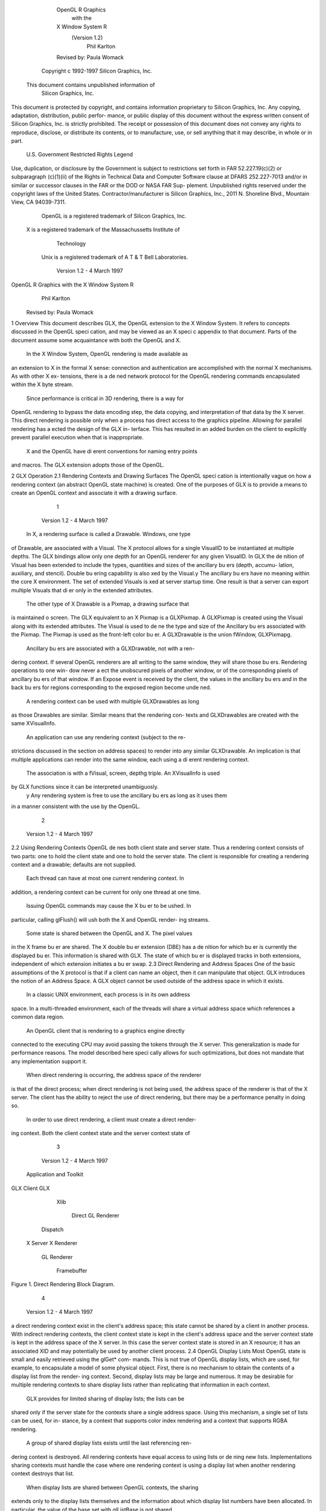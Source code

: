                       OpenGL R Graphics
                           with the
                      X Window System R
                         (Version 1.2)
                             Phil Karlton
                      Revised by: Paula Womack

               Copyright c 1992-1997 Silicon Graphics, Inc.
         This document contains unpublished information of
                       Silicon Graphics, Inc.
This document is protected by copyright, and contains information proprietary
to Silicon Graphics, Inc. Any copying, adaptation, distribution, public perfor-
mance, or public display of this document without the express written consent
of Silicon Graphics, Inc. is strictly prohibited. The receipt or possession of this
document does not convey any rights to reproduce, disclose, or distribute its
contents, or to manufacture, use, or sell anything that it may describe, in whole
or in part.
               U.S. Government Restricted Rights Legend
Use, duplication, or disclosure by the Government is subject to restrictions
set forth in FAR 52.227.19(c)(2) or subparagraph (c)(1)(ii) of the Rights in
Technical Data and Computer Software clause at DFARS 252.227-7013 and/or
in similar or successor clauses in the FAR or the DOD or NASA FAR Sup-
plement. Unpublished rights reserved under the copyright laws of the United
States. Contractor/manufacturer is Silicon Graphics, Inc., 2011 N. Shoreline
Blvd., Mountain View, CA 94039-7311.
    OpenGL is a registered trademark of Silicon Graphics, Inc.
 X is a registered trademark of the Massachussetts Institute of
                           Technology
  Unix is a registered trademark of A T & T Bell Laboratories.




                           Version 1.2 - 4 March 1997
OpenGL R Graphics with the X Window System R
                            Phil Karlton
                     Revised by: Paula Womack


1 Overview
This document describes GLX, the OpenGL extension to the X Window
System. It refers to concepts discussed in the OpenGL speci cation, and
may be viewed as an X speci c appendix to that document. Parts of the
document assume some acquaintance with both the OpenGL and X.
    In the X Window System, OpenGL rendering is made available as
an extension to X in the formal X sense: connection and authentication
are accomplished with the normal X mechanisms. As with other X ex-
tensions, there is a de ned network protocol for the OpenGL rendering
commands encapsulated within the X byte stream.
    Since performance is critical in 3D rendering, there is a way for
OpenGL rendering to bypass the data encoding step, the data copying,
and interpretation of that data by the X server. This direct rendering is
possible only when a process has direct access to the graphics pipeline.
Allowing for parallel rendering has a ected the design of the GLX in-
terface. This has resulted in an added burden on the client to explicitly
prevent parallel execution when that is inappropriate.
    X and the OpenGL have di erent conventions for naming entry points
and macros. The GLX extension adopts those of the OpenGL.

2 GLX Operation
2.1 Rendering Contexts and Drawing Surfaces
The OpenGL speci cation is intentionally vague on how a rendering
context (an abstract OpenGL state machine) is created. One of the
purposes of GLX is to provide a means to create an OpenGL context
and associate it with a drawing surface.

                                    1



                          Version 1.2 - 4 March 1997
    In X, a rendering surface is called a Drawable. Windows, one type
of Drawable, are associated with a Visual. The X protocol allows
for a single VisualID to be instantiated at multiple depths. The GLX
bindings allow only one depth for an OpenGL renderer for any given
VisualID. In GLX the de nition of Visual has been extended to include
the types, quantities and sizes of the ancillary bu ers (depth, accumu-
lation, auxiliary, and stencil). Double bu ering capability is also xed
by the Visual.y The ancillary bu ers have no meaning within the core
X environment. The set of extended Visuals is xed at server startup
time. One result is that a server can export multiple Visuals that di er
only in the extended attributes.
    The other type of X Drawable is a Pixmap, a drawing surface that
is maintained o screen. The GLX equivalent to an X Pixmap is a
GLXPixmap. A GLXPixmap is created using the Visual along with its
extended attributes. The Visual is used to de ne the type and size of
the Ancillary bu ers associated with the Pixmap. The Pixmap is used
as the front-left color bu er. A GLXDrawable is the union fWindow,
GLXPixmapg.
    Ancillary bu ers are associated with a GLXDrawable, not with a ren-
dering context. If several OpenGL renderers are all writing to the same
window, they will share those bu ers. Rendering operations to one win-
dow never a ect the unobscured pixels of another window, or of the
corresponding pixels of ancillary bu ers of that window. If an Expose
event is received by the client, the values in the ancillary bu ers and in
the back bu ers for regions corresponding to the exposed region become
unde ned.
    A rendering context can be used with multiple GLXDrawables as long
as those Drawables are similar. Similar means that the rendering con-
texts and GLXDrawables are created with the same XVisualInfo.
    An application can use any rendering context (subject to the re-
strictions discussed in the section on address spaces) to render into any
similar GLXDrawable. An implication is that multiple applications can
render into the same window, each using a di erent rendering context.
     The association is with a fVisual, screen, depthg triple. An XVisualInfo is used
by GLX functions since it can be interpreted unambiguosly.
   y Any rendering system is free to use the ancillary bu ers as long as it uses them
in a manner consistent with the use by the OpenGL.




                                         2



                              Version 1.2 - 4 March 1997
2.2 Using Rendering Contexts
OpenGL de nes both client state and server state. Thus a rendering
context consists of two parts: one to hold the client state and one to
hold the server state. The client is responsible for creating a rendering
context and a drawable; defaults are not supplied.
    Each thread can have at most one current rendering context. In
addition, a rendering context can be current for only one thread at one
time.
    Issuing OpenGL commands may cause the X bu er to be ushed. In
particular, calling glFlush() will ush both the X and OpenGL render-
ing streams.
    Some state is shared between the OpenGL and X. The pixel values
in the X frame bu er are shared. The X double bu er extension (DBE)
has a de nition for which bu er is currently the displayed bu er. This
information is shared with GLX. The state of which bu er is displayed
tracks in both extensions, independent of which extension initiates a
bu er swap.
2.3 Direct Rendering and Address Spaces
One of the basic assumptions of the X protocol is that if a client can
name an object, then it can manipulate that object. GLX introduces
the notion of an Address Space. A GLX object cannot be used outside
of the address space in which it exists.
    In a classic UNIX environment, each process is in its own address
space. In a multi-threaded environment, each of the threads will share a
virtual address space which references a common data region.
    An OpenGL client that is rendering to a graphics engine directly
connected to the executing CPU may avoid passing the tokens through
the X server. This generalization is made for performance reasons. The
model described here speci cally allows for such optimizations, but does
not mandate that any implementation support it.
    When direct rendering is occurring, the address space of the renderer
is that of the direct process; when direct rendering is not being used, the
address space of the renderer is that of the X server. The client has
the ability to reject the use of direct rendering, but there may be a
performance penalty in doing so.
    In order to use direct rendering, a client must create a direct render-
ing context. Both the client context state and the server context state of

                                     3



                           Version 1.2 - 4 March 1997
                    Application
                    and Toolkit
GLX Client                  GLX
                      Xlib


                                              Direct GL
                                              Renderer



                   Dispatch

 X Server                 X Renderer

                        GL Renderer




                                                      Framebuffer

Figure 1. Direct Rendering Block Diagram.




                                   4



                         Version 1.2 - 4 March 1997
a direct rendering context exist in the client's address space; this state
cannot be shared by a client in another process. With indirect rendering
contexts, the client context state is kept in the client's address space and
the server context state is kept in the address space of the X server. In
this case the server context state is stored in an X resource; it has an
associated XID and may potentially be used by another client process.
2.4 OpenGL Display Lists
Most OpenGL state is small and easily retrieved using the glGet* com-
mands. This is not true of OpenGL display lists, which are used, for
example, to encapsulate a model of some physical object. First, there is
no mechanism to obtain the contents of a display list from the render-
ing context. Second, display lists may be large and numerous. It may
be desirable for multiple rendering contexts to share display lists rather
than replicating that information in each context.
    GLX provides for limited sharing of display lists; the lists can be
shared only if the server state for the contexts share a single address
space. Using this mechanism, a single set of lists can be used, for in-
stance, by a context that supports color index rendering and a context
that supports RGBA rendering.
    A group of shared display lists exists until the last referencing ren-
dering context is destroyed. All rendering contexts have equal access to
using lists or de ning new lists. Implementations sharing contexts must
handle the case where one rendering context is using a display list when
another rendering context destroys that list.
    When display lists are shared between OpenGL contexts, the sharing
extends only to the display lists themselves and the information about
which display list numbers have been allocated. In particular, the value
of the base set with glListBase is not shared.
    In general, OpenGL commands are not atomic. glEndList and
glDeleteLists are exceptions. The list named in a glNewList call
is not created or superseded until glEndList is called. If one rendering
context is sharing a display list with another, it will continue to use the
existing de nition while the second context is in the process of re-de ning
it.




                                     5



                           Version 1.2 - 4 March 1997
2.5 Texture Objects
OpenGL texture state can be encapsulated in a named texture object.
A texture object is created by binding an unused name to one of the
texture targets (TEXTURE 1D or TEXTURE 2D) of a rendering con-
text. When a texture object is bound, OpenGL operations on the target
to which it is bound a ect the bound texture object, and queries of the
target to which it is bound return state from the bound texture object.
    Texture objects may be shared by rendering contexts, as long as the
server portion of the contexts share the same address space. OpenGL
makes no attempt to synchronize access to texture objects. If a texture
object is bound to more than one context, then it is up to the programmer
to ensure that the contents of the object are not being changed via one
context while another context is using the texture object for rendering.
The results of changing a texture object while another context is using
it are unde ned.
    A texture object will not be deleted until it is no longer bound to
any rendering context.
2.6 Aligning Multiple Drawables
A client can create one window with an overlay Visual and a second with
a main plane Visual and then move them independently or in concert
to keep them aligned. This is a major change between the OpenGL and
the previous SGI proprietary GL: allocation of overlay planes and main
planes for every window is no longer done automatically. To accomplish
what was done by a drawmode/gcon g pair in previous versions of the
SGI proprietary GL, the OpenGL client can use the following paradigm:
      Make the windows which are to share the same screen area children
      of a single window (that will never be written). Size and position
      the children to completely occlude their parent. When the window
      combination must be moved or resized, perform the operation on
      the parent.
      Make the subwindows have a background of None so that the X
      server will not paint into the shared area when you restack the
      children.
      Select for device-related events on the parent window, not on the
      children. Since device-related events with the focus in one of the

                                    6



                          Version 1.2 - 4 March 1997
      child windows will be inherited by the parent, input dispatching
      can be done directly without reference to the child on top.
2.7 Multiple Threads
It is possible to create a version of the client side library that is protected
against multiple threads attempting to access the same connection. This
is accomplished by having appropriate de nitions for LockDisplay and
UnlockDisplay. Since there is some performance penalty for doing the
locking, it is implementation-dependent whether a thread safe version, a
non-safe version, or both versions of the library are provided. Interrupt
routines may not share a connection (and hence a rendering context) with
the main thread. An application may be written as a set of co-operating
processes.
     X has atomicity (between clients) and sequentiality (within a sin-
gle client) requirements that limit the amount of parallelism achievable
when interpreting the command streams. GLX relaxes these require-
ments. Sequentiality is still guaranteed within a command stream, but
not between the X and the OpenGL command streams. It is possible, for
example, that an X command issued by a single threaded client after an
OpenGL command might be executed before that OpenGL command.
     The X speci cation requires that commands are atomic:
       If a server is implemented with internal concurrency, the over-
       all e ect must be as if individual requests are executed to
       completion in some serial order, and requests from a given
       connection must be executed in delivery order (that is, the
       total execution order is a shu e of the individual streams).
OpenGL commands are not guaranteed to be atomic. Some OpenGL
rendering commands might otherwise impair interactive use of the win-
dowing system by the user. For instance calling a deeply nested display
list or rendering a large texture mapped polygon on a system with no
graphics hardware could prevent a user from popping up a menu soon
enough to be usable.
     Synchronization is in the hands of the client. It can be maintained
with moderate cost with the judicious use of the glFinish, glXWaitGL,
glXWaitX, and XSync commands. OpenGL and X rendering can be
done in parallel as long as the client does not preclude it with explicit
synchronization calls. This is true even when the rendering is being done

                                      7



                            Version 1.2 - 4 March 1997
by the X server. Thus, a multi-threaded X server implementation may
execute OpenGL rendering commands in parallel with other X requests.
    Some performance degradation may be experienced if needless
switching between OpenGL and X rendering is done. This may involve
a round trip to the server, which can be costly.

3 Functions and Errors
3.1 Errors
Where possible, as in X, when a request terminates with an error, the
request has no side e ects.
    The error codes that may be generated by a request are described
with that request. The following table summarizes the GLX-speci c
error codes that are visible to applications:
 GLXBadContext   A value for a    Context    argument does not name a
     Context.

 GLXBadContextState    An attempt was made to switch to another
     rendering context while the current context was in RenderMode
     GL FEEDBACK or GL SELECT, or a call to glXMakeCurrent was
     made between a glBegin and the corresponding call to glEnd.
 GLXBadCurrentWindow The current Drawable of the calling thread is a
     window that is no longer valid.
 GLXBadDrawable The Drawable argument does not name a Drawable
     con gured for OpenGL rendering.
 GLXBadPixmap The Pixmap argument does not name a Pixmap that is
     appropriate for OpenGL rendering.
 GLXUnsupportedPrivateRequest May be returned in response to ei-
     ther a glXVendorPrivate request or a glXVendorPrivateWithReply
     request.
   The following error codes may be generated by a faulty GLX imple-
mentation, but would not normally be visible to clients:
 GLXBadContextTag A rendering request    contains an invalid context tag.
     (Context tags are used to identify contexts in the protocol.)

                                    8



                          Version 1.2 - 4 March 1997
 GLXBadRenderRequest A glXRender request is ill-formed.
 GLXBadLargeRequest A glXRenderLarge request is ill-formed.


3.2 Functions
GLX functions should not be called between glBegin and glEnd oper-
ations. If a GLX function is called within a glBegin/glEnd pair, then
the result is unde ned; however, no error is reported.
3.2.1 Initialization
To ascertain if the GLX extension is de ned for an X server, use
     Bool   glXQueryExtension(          Display    *dpy,   int   *er-
         ror base, int *event base   ) ;

dpy speci es the connection to the X server. False is returned if the
extension is not present. error base is used to return the value of the
 rst error code. The constant error codes should be added to this base
to get the actual value.
    event base is included for future extension. GLX does not currently
de ne any events.
    The GLX de nition exists in multiple versions. Use
     Bool   glXQueryVersion(      Display *dpy, int *major, int
         *minor )   ;

to discover which version of GLX is available. Upon success, major and
minor are lled in with the major and minor versions of the extension im-
plementation. If the client and server both have the same major version
number then they are compatible and the minor version that is returned
is the minimum of the two minor version numbers.
     major and minor do not return values if they are speci ed as NULL.
     glXQueryVersion returns True if it succeeds and False if it fails.
If it fails, major and minor are not updated.
3.2.2 Con guration Management
The constants shown in Table 1 are passed to glXGetCon g and glX-
ChooseVisual to specify which attributes are being queried.

                                     9



                          Version 1.2 - 4 March 1997
     Attribute           Type       Notes
        GLX USE GL      boolean     True if OpenGL rendering supported
    GLX BUFFER SIZE     integer     depth of the color bu er
        GLX LEVEL       integer     frame bu er level
         GLX RGBA       boolean     True if RGBA rendering supported
   GLX DOUBLEBUFFER     boolean     True if color bu ers have front/back pairs
        GLX STEREO      boolean     True if color bu ers have left/right pairs
    GLX AUX BUFFERS     integer     number of auxiliary color bu ers
       GLX RED SIZE     integer     number of bits of Red in the framebu er
     GLX GREEN SIZE     integer     number of bits of Green in the framebu er
      GLX BLUE SIZE     integer     number of bits of Blue in the framebu er
     GLX ALPHA SIZE     integer     number of bits in the destination alpha bu er
     GLX DEPTH SIZE     integer     number of bits in the depth bu er
   GLX STENCIL SIZE     integer     number of bits in the stencil bu er
  GLX ACCUM RED SIZE    integer     number Red bits in the accumulation bu er
GLX ACCUM GREEN SIZE    integer     number Green bits in the accumulation bu er
 GLX ACCUM BLUE SIZE    integer     number Blue bits in the accumulation bu er
GLX ACCUM ALPHA SIZE    integer     number Alpha bits in the accumulation bu er
                 Table 1: Con guration attributes.




                                  10



                        Version 1.2 - 4 March 1997
   GLX BUFFER SIZE gives   the total depth of the color bu er in bits. For
PseudoColor and StaticColor visuals, this is equal to the depth value
reported in the core X11 Visual. For TrueColor and DirectColor
visuals, GLX BUFFER SIZE is the sum of GLX RED SIZE, GLX GREEN SIZE,
GLX BLUE SIZE, and GLX ALPHA SIZE. Note that this value may be larger
than the depth value reported in the core X11 visual since it may include
alpha planes that may not be reported by X11. Also, for TrueColor
visuals, the sum of GLX RED SIZE, GLX GREEN SIZE, and GLX BLUE SIZE
may be larger than the maximum depth that core X11 can support.
    To obtain a description of an OpenGL attribute exported by a Visual
use
      int glXGetCon g( Display *dpy, XVisualInfo* *vi-
          sual, int attribute, int *value ) ;
    glXGetCon g returns through value the value of the attribute of
visual.
    glXGetCon g returns one of the following error codes if it fails,
and Success otherwise:
 GLX NO EXTENSION   dpy does not support the GLX extension.
 GLX BAD SCREEN screen of visual does not correspond to a screen.
 GLX BAD ATTRIBUTE attribute is not a valid GLX attribute.

 GLX BAD VISUAL visual does not support GLX and an attribute other
     than GLX USE GL was speci ed.
 GLX BAD VALUE parameter invalid

    A GLX implementation may export many visuals that support
OpenGL. These visuals support either color index or RGBA rendering.
Currently RGBA rendering can be supported only by Visuals of type
TrueColor or DirectColor and color index rendering can be supported
only by Visuals of type PseudoColor or StaticColor.
    Servers are required to export at least one visual that supports RGBA
rendering. At least one of the visuals that supports RGBA rendering
must have at least one color bu er, a stencil bu er of at least 1 bit,
a depth bu er of at least 12 bits, and an accumulation bu er; alpha
bitplanes are optional. The color bu er size for this visual must be as
large as that of the deepest TrueColor, DirectColor, PseudoColor,

                                   11



                          Version 1.2 - 4 March 1997
               Attribute               Default Selection Criteria
                GLX USE GL             True exact
            GLX BUFFER SIZE               0    minimum, smallest
                 GLX LEVEL                0    exact
                 GLX RGBA              False exact
           GLX DOUBLEBUFFER            False exact
                GLX STEREO             False exact
            GLX AUX BUFFERS               0    minimum, smallest
               GLX RED SIZE               0    minimum, largest
             GLX GREEN SIZE               0    minimum, largest
              GLX BLUE SIZE               0    minimum, largest
             GLX ALPHA SIZE               0    minimum, largest
             GLX DEPTH SIZE               0    minimum, largest
           GLX STENCIL SIZE               0    minimum, smallest
          GLX ACCUM RED SIZE              0    minimum, largest
        GLX ACCUM GREEN SIZE              0    minimum, largest
         GLX ACCUM BLUE SIZE              0    minimum, largest
        GLX ACCUM ALPHA SIZE              0    minimum, largest
 Table 2: Defaults and selection criteria used by glXChooseVisual.

or StaticColor visual supported on framebu er level zero (the main
image planes), and it must be available on framebu er level zero.
    If the X server exports a PseudoColor or StaticColor visual on
framebu er level 0, a visual that supports color index rendering is also
required. If color index rendering is supported then one of the visuals
that supports color index rendering must have at least one color bu er,
a stencil bu er of at least 1 bit, and a depth bu er of at least 12 bits.
It also must have as many color bitplanes as the deepest PseudoColor
or StaticColor visual supported on framebu er level zero, and it must
itself be made available on level zero.
    glXChooseVisual is used to nd a visual that matches the client's
speci ed attributes.
     XVisualInfo*     glXChooseVisual(          Display   *dpy,   int
        screen, int   *attrib list )   ;

   glXChooseVisual returns a pointer to an XVisualInfo structure
describing the visual that best matches the speci ed attributes. If no
                                       12



                           Version 1.2 - 4 March 1997
matching visual exists, NULL is returned.
    The attributes are matched in an attribute-speci c manner, as
shown in Table 2. Some of the attributes, such as GLX LEVEL, must
match the speci ed value exactly; others, such as, GLX BUFFER SIZE and
GLX RED SIZE must meet or exceed the speci ed minimum values. In
the case of GLX BUFFER SIZE, preference is given based on how close the
visual's attribute value is to the speci ed value. (Attributes that are
matched in this manner have minimum, smallest listed as their selec-
tion criteria in Table 2.) In the case of GLX RED SIZE, if the speci ed
value is non-zero, then preference is given to visuals with the largest
value for this attribute; otherwise preference is given to visuals with
the smallest value. (Attributes that are matched in this manner have
minimum, largest listed as their selection criteria in Table 2.)
    If GLX RGBA is in attrib list then the resulting visual will be TrueColor
or DirectColor. If all other attributes are equivalent, then a TrueColor
visual will be chosen in preference to a DirectColor visual.
    If GLX RGBA is not in attrib list then the returned visual will be
PseudoColor or StaticColor. If all other attributes are equivalent then
a PseudoColor visual will be chosen in preference to a StaticColor vi-
sual.
    If an attribute is not speci ed in attrib list, then the default value is
used. See Table 2 for a list of defaults.
    Default speci cations are superseded by the attributes included in at-
trib list. Integer attributes are immediately followed by the correspond-
ing desired value. Boolean attributes appearing in attrib list have an
implicit True value; such attributes are never followed by an explicit
True or False value. The list is terminated with None.
    To free the data returned, use XFree.
    NULL is returned if an unde ned GLX attribute is encountered.
3.2.3 O Screen Rendering
To create an o screen rendering area, rst create an X Pixmap of the
depth speci ed by the desired Visual, then call
      GLXPixmap glXCreateGLXPixmap(              Display *dpy,
         XVisualInfo* visual, Pixmap pixmap ) ;

    glXCreateGLXPixmap creates an o screen rendering area and
returns its XID. Any GLX rendering context created with respect to
visual can be used to render into this o screen area.

                                     13



                            Version 1.2 - 4 March 1997
    pixmap is used for the RGB planes of the front-left bu er of the
resulting GLX o screen rendering area. The alpha bu er and ancillary
bu ers speci ed by visual are created without externally visible names.
GLX pixmaps may be created with a visual that includes back bu ers
and stereoscopic bu ers. However, glXSwapBu ers is ignored for these
pixmaps.
    A direct rendering context might not be able to be made current with
a GLXPixmap.
    If the depth of pixmap does not match the depth value reported by
core X11 for visual, or if pixmap was not created with respect to the
same screen as visual, then a BadMatch error is generated. If visual is
not valid (e.g., if GLX does not support it), then a BadValue error is
generated. If pixmap is not a valid pixmap id, then a BadPixmap error is
generated. Finally, if the server cannot allocate the new GLX pixmap,
a BadAlloc error is generated.
    A GLXPixmap is destroyed by calling
     void     glXDestroyGLXPixmap(                Display     *dpy,
        GLXPixmap    pixmap )   ;

    This request deletes the association between the resource ID pixmap
and the GLX pixmap. The storage will be freed when it is not current
to any client.
    If pixmap is not a valid GLX pixmap then a GLXBadPixmap error is
generated.
3.2.4 Rendering Contexts
To create an OpenGL rendering context call
     GLXContext       glXCreateContext(     Display     *dpy,
        XVisualInfo* visual, GLXContext share list, Bool direct
        ) ;

glXCreateContext returns NULL if it fails. If glXCreateContext
succeeds, it initializes the rendering context to the default OpenGL state
and returns a handle to it. This handle can be used to render to both
windows and GLX pixmaps.
    If share list is not NULL, then all display lists and texture objects
except texture objects named 0 will be shared by share list and the newly
created rendering context. An arbitrary number of GLXContexts can

                                    14



                          Version 1.2 - 4 March 1997
share a single display list and texture object space. All sharing contexts
must also share a single address space or a BadMatch error is generated.
    If direct is true, then a direct rendering context will be created if the
implementation supports direct rendering and the connection is to an
X server that is local. If direct is False, then a rendering context that
renders through the X server is created.
    Direct rendering contexts may be a scarce resource in some imple-
mentations. If direct is true, and if a direct rendering context cannot
be created, then glXCreateContext will attempt to create an indirect
context instead.
    glXCreateContext can generate the following GLX extension er-
rors: GLXBadContext if share list is neither zero nor a valid GLX render-
ing context; BadValue if visual is not a valid X Visual or if GLX does not
support it; BadMatch if share list de nes an address space that cannot
be shared with the newly created context or if share list was created on a
di erent screen than the one referenced by visual; BadAlloc if the server
does not have enough resources to allocate the new context.
    To determine if an OpenGL rendering context is direct call
       Bool glXIsDirect( Display *dpy, GLXContext ctx ) ;

    glXIsDirect returns True if ctx is a direct rendering context, False
otherwise. If ctx is not a valid GLX rendering context, a GLXBadContext
error is generated.
    An OpenGL rendering context is destroyed by calling
       void glXDestroyContext( Display *dpy, GLXContext
           ctx ) ;
If ctx is still current to any thread, ctx is not destroyed until it is no
longer current. In any event, the associated XID will be destroyed and
ctx cannot subsequently be made current to any thread.
    glXDestroyContext will generate a GLXBadContext error if ctx is
not a valid rendering context.
    To copy OpenGL rendering state from one context to another, use
       void glXCopyContext( Display *dpy, GLXContext
           source, GLXContext dest, unsigned long mask ) ;
glXCopyContext copies selected groups of state variables from source
to dest. mask indicates which groups of state variables are to be copied;
it contains the bitwise OR of the symbolic names for the attribute
                                     15



                            Version 1.2 - 4 March 1997
groups. The symbolic names are the same as those used by glPushAt-
trib, described in the OpenGL Speci cation. Also, the order in which
the attributes are copied to dest as a result of the glXCopyContext
operation is the same as the order in which they are popped o of
the stack when glPopAttrib is called. The single symbolic constant
GL ALL ATTRIB BITS can be used to copy the maximum possible portion
of the rendering state. It is not an error to specify mask bits that are
unde ned.
    If source and dest do not share an address space or were not created
on the same screen, a BadMatch error is generated. (source and dest
may be based on di erent X visuals and still share an address space;
glXCopyContext will work correctly in such cases. ) If the destination
context is current for some thread then a BadAccess error is generated.
If the source context is the same as the current context of the calling
thread, and the current drawable of the calling thread is a window that
is no longer valid, a GLXBadCurrentWindow is generated. Finally, if either
source or dest is not a valid GLX rendering context, a GLXBadContext
error is generated.
    glXCopyContext performs an implicit glFlush() if source is the
current context for the calling thread.
    Only one rendering context may be in use, or current, for a par-
ticular thread at a given time. The minimum number of current ren-
dering contexts that must be supported by a GLX implementation is
one. (Supporting a larger number of current rendering contexts is essen-
tial for general-purpose systems, but may not be necessary for turnkey
applications.)
    To make a context current, call
       Bool glXMakeCurrent( Display *dpy, GLXDrawable
          drawable, GLXContext ctx ) ;
    If the calling thread already has a current rendering context, then
that context is ushed and marked as no longer current. ctx is made the
current context for the calling thread.
    If the drawable and ctx are not similar, a BadMatch error is gener-
ated. If ctx is current to some other thread, then glXMakeCurrent
will generate a BadAccess error. GLXBadContextState is generated
if there is a current rendering context and its render mode is either
GL FEEDBACK or GL SELECT. GLXBadContextState will also
be generated if glXMakeCurrent is called between a glBegin and
its corresponding glEnd. If ctx is not a valid GLX rendering context,
                                   16



                          Version 1.2 - 4 March 1997
GLXBadContext is generated. If drawable is not a valid GLX drawable, a
GLXBadDrawable error is generated. If the previous context of the calling
thread has un ushed commands, and the previous drawable is a window
that is no longer valid, GLXBadCurrentWindow is generated. Finally, note
that the ancillary bu ers for drawable need not be allocated until they
are needed. A BadAlloc error will be generated if the server does not
have enough resources to allocate the bu ers.
    If drawable is destroyed after glXMakeCurrent is called then sub-
sequent rendering commands will behave as if drawable is bound to the
NULL clip. The commands will be processed and the context state will
be updated, but no output will appear on the display.
    To release the current context without assigning a new one, use NULL
for ctx and None for drawable. If ctx is NULL and drawable is not None,
or if drawable is None and ctx is not NULL, then a BadMatch error will be
generated.
    The rst time ctx is made current to a GLXDrawable, its initial view-
port is set. That viewport must be reset by the client when ctx is sub-
sequently made current.
    Note that when multiple threads are using their current contexts
to render to the same drawable, OpenGL does not guarantee atomicity
of fragment update operations. In particular, programmers may not
assume that depth-bu ering will automatically work correctly; there is
a race condition between threads that read and update the depth bu er.
Clients are responsible for avoiding this condition. They may use vendor-
speci c extensions or they may arrange for separate threads to draw in
disjoint regions of the framebu er, for example.
    glXGetCurrentContext returns the current context.
         GLXContext    glXGetCurrentContext( void ) ;
       If there is no current context, NULL is returned.
       glXGetCurrentDrawable returns the XID of the current drawable.
          GLXDrawable glXGetCurrentDrawable( void ) ;

       If there is no current drawable, None is returned.
       To get the display associated with the current context and drawable,
call
         Display*   glXGetCurrentDisplay(        void ) ;


                                      17



                             Version 1.2 - 4 March 1997
    If there is no current context, NULL is returned. This routine is
available only if the GLX version is 1.2 or later.
    glXGet* calls retrieve client-side state and do not force a round trip
to the X server. Unlike most X calls (including the glXQuery* calls)
that return a value, these calls do not ush any pending requests.
3.2.5 Synchronization Primitives
To prevent X requests from executing until any outstanding OpenGL
rendering is done, call
      void   glXWaitGL(     void ) ;

OpenGL calls made prior to glXWaitGL are guaranteed to be executed
before X rendering calls made after glXWaitGL. While the same result
can be achieved using glFinish, glXWaitGL does not require a round
trip to the server, and is therefore more e cient in cases where the client
and server are on separate machines.
    glXWaitGL is ignored if there is no current rendering context. If the
drawable associated with the calling thread's current context is a window
that is no longer valid, a GLXBadCurrentWindow error is generated.
    To prevent the OpenGL command sequence from executing until any
outstanding X requests are completed, call
      void   glXWaitX(    void ) ;

X rendering calls made prior to glXWaitX are guaranteed to be exe-
cuted before OpenGL rendering calls made after glXWaitX. While the
same result can be achieved using XSync, glXWaitX does not require
a round trip to the server, and may therefore be more e cient.
    glXWaitX is ignored if there is no current rendering context. If the
drawable associated with the calling thread's current context is a window
that is no longer valid, a GLXBadCurrentWindow error is generated.
3.2.6 Double Bu ering
For drawables that are double bu ered, the contents of the back bu er
can be made potentially visible (i.e., become the contents of the front
bu er) by calling
     void glXSwapBu ers ( Display *dpy, GLXDrawable
        drawable ) ;

                                    18



                           Version 1.2 - 4 March 1997
The contents of the back bu er then become unde ned. This operation
is a no-op if drawable was created with a non-double-bu ered visual, or
if drawable is a GLXPixmap.
    All GLX rendering contexts share the same notion of which are front
bu ers and which are back bu ers for a given drawable. This notion is
also shared with the X double bu er extension (DBE).
    When multiple threads are rendering to the same drawable, only one
of them need call glXSwapBuffers and all of them will see the e ect
of the swap. The client must synchronize the threads that perform the
swap and the rendering, using some means outside the scope of GLX,
to insure that each new frame is completely rendered before it is made
visible.
    If dpy and drawable are the display and drawable for the call-
ing thread's current context, glXSwapBuffers performs an implicit
glFlush(). Subsequent OpenGL commands can be issued immediately,
but will not be executed until the bu er swapping has completed, typi-
cally during vertical retrace of the display monitor.
    If drawable is not a valid GLX drawable, glXSwapBu ers generates
a GLXBadDrawable error. If dpy and drawable are the display and draw-
able associated with the calling thread's current context, and if drawable
is a window that is no longer valid, a GLXBadCurrentWindow error is
generated.
3.2.7 Access to X Fonts
A shortcut for using X fonts is provided by the command
      void glXUseXFont( Font font, int rst, int count, int
          list base ) ;
count display lists are de ned starting at list base, each list consisting
of a single call on glBitmap. The de nition of bitmap list base + i is
taken from the glyph rst + i of font. If a glyph is not de ned, then an
empty display list is constructed for it. The width, height, xorig, and
yorig of the constructed bitmap are computed from the font metrics
as rbearing-lbearing, ascent+descent, -lbearing, and descent-1
respectively. xmove is taken from the width metric and ymove is set to
zero.
    Note that in the direct rendering case, this requires that the bitmaps
be copied to the client's address space.
    glXUseXFont performs an implicit glFlush().
                                   19



                          Version 1.2 - 4 March 1997
   glXUseXFont is ignored if there is no current GLX rendering
context. BadFont is generated        if font is not a valid X font id.
GLXBadContextState is generated     if the current GLX rendering context
is in display list construction mode. GLXBadCurrentWindow is generated
if the drawable associated with the calling thread's current context is a
window and is no longer valid.
3.2.8 GLX Versioning
The following functions are available only if the GLX version is 1.1 or
later.
     const char*      glXQueryExtensionsString(           Display
        *dpy, int   screen )   ;

    glXQueryExtensionsString returns a pointer to a string describ-
ing which GLX extensions are supported on the connection. The string is
zero-terminated and contains a space-seperated list of extension names.
The extension names themselves do not contain spaces. If there are no
extensions to GLX, then the empty string is returned.
     const char*    glXGetClientString(        Display   *dpy,   int
        name );
    glXGetClientString returns a pointer to a static, zero-terminated
string describing some aspect of the client library. The possible values
for name are GLX VENDOR, GLX VERSION, and GLX EXTENSIONS. If name
is not set to one of these values then NULL is returned. The format
and contents of the vendor string is implementation dependent, and the
format of the extension string is the same as for glXQueryExtension-
sString. The version string is laid out as follows:
     <major version.minor version><space><vendor-speci c
       info>
Both the major and minor portions of the version number are of arbitrary
length. The vendor-speci c information is optional. However, if it is
present, the format and contents are implementation speci c.
     const char*    glXQueryServerString( Display *dpy, int
        screen, int   name )   ;


                                   20



                          Version 1.2 - 4 March 1997
    glXQueryServerString returns a pointer to a static, zero-
terminated string describing some aspect of the server's GLX extension.
The possible values for name and the format of the strings is the same
as for glXGetClientString. If name is not set to a recognized value
then NULL is returned.

4 Encoding on the X Byte Stream
In the remote rendering case, the overhead associated with interpreting
the GLX extension requests must be minimized. For this reason, all
commands have been broken up into two categories: OpenGL and GLX
commands that are each implemented as a single X extension request
and OpenGL rendering requests that are batched within a GLXRender
request.
4.1 Requests that hold a single extension request
Each of the commands from glx.h (that is, the glX* commands) is en-
coded by a separate X extension request. In addition, there is a separate
X extension request for each of the OpenGL commands that cannot be
put into a display list. That list consists of all the glGet* commands
plus
     glAreTexturesResident
     glDeleteLists
     glDeleteTextures
     glEndList
     glFeedbackBu er
     glFinish
     glFlush
     glGenLists
     glGenTextures
     glIsEnabled
     glIsList
     glIsTexture
     glNewList
     glPixelStoref
     glPixelStorei
     glReadPixels
     glRenderMode
                                   21



                          Version 1.2 - 4 March 1997
                GLX                 GLX
    Core
         data            data              cmd     data     cmd      data
     X          single            Render



  Figure 2. GLX byte stream.


     glSelectBu er

The two PixelStore commands (glPixelStorei and glPixelStoref) are
exceptions. These commands are issued to the server only to allow it to
set its error state appropriately. Pixel storage state is maintained entirely
on the client side. When pixel data is transmitted to the server (by gl-
DrawPixels, for example), the pixel storage information that describes
it is transmitted as part of the same protocol request. Implementations
may not change this behavior, because such changes would cause shared
contexts to behave incorrectly.
4.2 Request that holds multiple OpenGL commands
The remaining OpenGL commands are those that may be put into dis-
play lists. Multiple occurrences of these commands are grouped together
into a single X extension request (GLXRender). This is diagrammed
in Figure 2.
    The grouping minimizes dispatching within the X server. The library
packs as many OpenGL commands as possible into a single X request
(without exceeding the maximum size limit). No OpenGL command
may be split across multiple GLXRender requests.
    For long OpenGL commands (those longer than a maximum X re-
quest size), a series of GLXRenderLarge commands is issued. The
structure of the OpenGL command within GLXRenderLarge is the
same as for GLXRender.
    Note that it is legal to have a glBegin in one request, followed by
glVertex commands, and eventually the matching glEnd in a subse-
quent request. A command is not the same as an OpenGL primitive.



                                     22



                            Version 1.2 - 4 March 1997
4.3 Wire representations and byte swapping
Unsigned and signed integers are represented as they are represented in
the core X protocol. Single and double precision oating point numbers
are sent and received in IEEE oating point format. The X byte stream
and network speci cations make it impossible for the client to assure
that double precision oating point numbers will be naturally aligned
within the transport bu ers of the server. For those architectures that
require it, the server or client must copy those oating point numbers to
a properly aligned bu er before using them.
    Byte swapping on the encapsulated OpenGL byte stream is per-
formed by the server using the same rule as the core X protocol. Single
precision oating point values are swapped in the same way that 32-bit
integers are swapped. Double precision oating point values are swapped
across all 8 bytes.
4.4 Sequentiality
There are two sequences of commands: the X stream, and the OpenGL
stream. In general these two streams are independent: Although the
commands in each stream will be processed in sequence, there is no
guarantee that commands in the separate streams will be processed in
the order in which they were issued by the calling thread.
    An exception to this rule arises when a single command appears in
both streams. This forces the two streams to rendezvous.
    Because the processing of the two streams may take place at di erent
rates, and some operations may depend on the results of commands in a
di erent stream, we distinguish between commands assigned to each of
the X and OpenGL streams.
    The following commands are processed on the client side and there-
fore do not exist in either the X or the OpenGL stream:
     glXGetClientString
     glXGetCurrentContext
     glXGetCurrentDisplay
     glXGetCurrentDrawable
     glXGetCon g

     The following commands are in the X stream and obey the sequen-
tiality guarantees for X requests:

                                   23



                          Version 1.2 - 4 March 1997
     glXCreateContext
     glXDestroyContext
     glXMakeCurrent
     glXIsDirect
     glXQueryExtensionsString
     glXQueryServerString
     glXQueryVersion
     glXWaitGL
     glXCreateGLXPixmap
     glXDestroyGLXPixmap
     glXChooseVisual
     glXSwapBu ers (but see below)
     glXCopyContext (see below)

    glXSwapBu ers is in the X stream if and only if the display and
drawable are not those belonging to the calling thread's current context;
otherwise it is in the OpenGL stream. glXCopyContext is in the X
stream alone if and only if its source context di ers from the calling
thread's current context; otherwise it is in both streams.
    Commands in the OpenGL stream, which obey the sequentiality
guarantees for OpenGL requests are:
     glXWaitX
     glXSwapBu ers (see below)
     All OpenGL Commands

   glXSwapBu ers is in the OpenGL stream if and only if the display
and drawable are those belonging to the calling thread's current context;
otherwise it is in the X stream.
   Commands in both streams, which force a rendezvous are:
     glXCopyContext (see below)
     glXUseXFont

    glXCopyContext is in both streams if and only if the source context
is the same as the current context of the calling thread; otherwise it is
in the X stream only.

                                   24



                          Version 1.2 - 4 March 1997
5 Extending OpenGL
OpenGL is extended by adding new GLX requests, OpenGL requests or
additional enumerated values to the OpenGL requests. The OpenGL Ar-
chitectural Review Board maintains a registry of indexes for each vendor
to use as they wish.
    New names must clearly indicate to clients whether some partic-
ular feature is in the core OpenGL or is vendor speci c. To make
a vendor-speci c name, append a company identi er (in upper case)
and any additional vendor-speci c tags (e.g. machine names). For in-
stance, SGI might add new commands and manifest constants of the
form glNewCommandSGI and GL NEW DEFINITION SGI. If
SGI wanted to provide extensions that were speci c to its Reality En-
gine, then the names might be of the form glNewCommandSGIre and
GL NEW DEFINITION SGI RE. If two or more licensees agree in
good faith to implement the same extension, and to make the speci ca-
tion of that extension publicly available, the procedures and tokens that
are de ned by the extension can be su xed by EXT.

6 Glossary
Address Space the set of objects or memory locations accessible
     through a single name space. In other words, it is a data region
     that one or more processes may share through pointers.
Client an X client. An application communicates to a server by some
     path. The application program is referred to as a client of the win-
     dow system server. To the server, the client is the communication
     path itself. A program with multiple connections is viewed as mul-
     tiple clients to the server. The resource lifetimes are controlled by
     the connection lifetimes, not the application program lifetimes.
Connection a bidirectional byte stream that carries the X (and GLX)
     protocol between the client and the server. A client typically has
     only one connection to a server.
(Rendering) Context a OpenGL rendering context. This is a virtual
     OpenGL machine. All OpenGL rendering is done with respect to
     a context. The state maintained by one rendering context is not
     a ected by another except in case of shared display lists.

                                   25



                          Version 1.2 - 4 March 1997
GLXContext a handle to a rendering context. Rendering contexts
     consist of client side state and server side state.
Similar a potential correspondence among GLXDrawables and render-
     ing contexts. Windows and GLXPixmaps are similar to a rendering
     context are similar if, and only if, they have been created with
     respect to the same VisualID and root window.
Thread one of a group of processes all sharing the same address space.
     Typically, each thread will have its own program counter and stack
     pointer, but the text and data spaces are visible to each of the
     threads. A thread that is the only member of its group is equivalent
     to a process.




                                   26



                          Version 1.2 - 4 March 1997
